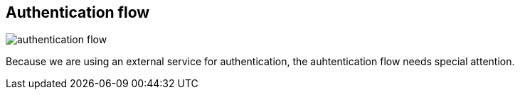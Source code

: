 == Authentication flow

image:authentication-flow.png[]

Because we are using an external service for authentication, the auhtentication flow needs special attention.
